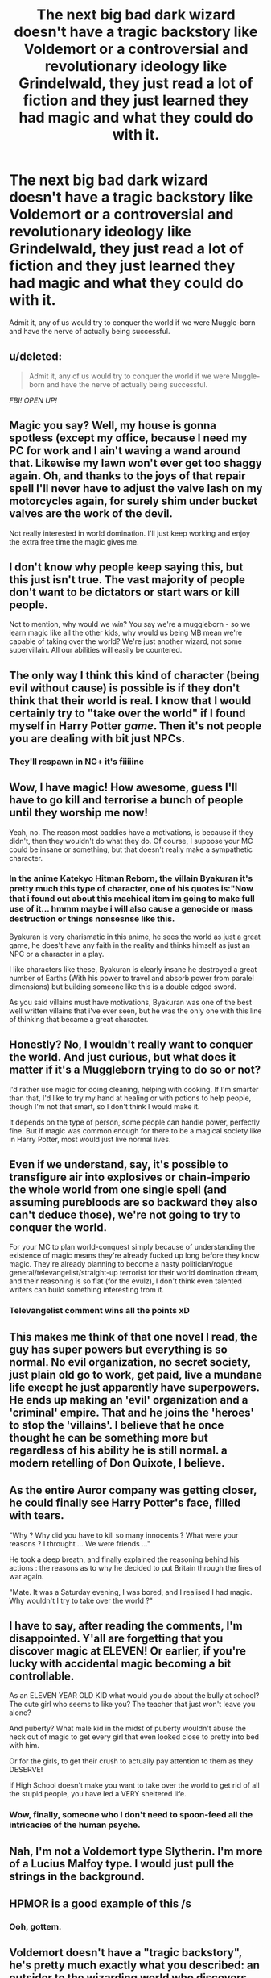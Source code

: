 #+TITLE: The next big bad dark wizard doesn't have a tragic backstory like Voldemort or a controversial and revolutionary ideology like Grindelwald, they just read a lot of fiction and they just learned they had magic and what they could do with it.

* The next big bad dark wizard doesn't have a tragic backstory like Voldemort or a controversial and revolutionary ideology like Grindelwald, they just read a lot of fiction and they just learned they had magic and what they could do with it.
:PROPERTIES:
:Author: SnobbishWizard
:Score: 34
:DateUnix: 1587864655.0
:DateShort: 2020-Apr-26
:FlairText: Prompt
:END:
Admit it, any of us would try to conquer the world if we were Muggle-born and have the nerve of actually being successful.


** u/deleted:
#+begin_quote
  Admit it, any of us would try to conquer the world if we were Muggle-born and have the nerve of actually being successful.
#+end_quote

/FBI! OPEN UP!/
:PROPERTIES:
:Score: 25
:DateUnix: 1587877115.0
:DateShort: 2020-Apr-26
:END:


** Magic you say? Well, my house is gonna spotless (except my office, because I need my PC for work and I ain't waving a wand around that. Likewise my lawn won't ever get too shaggy again. Oh, and thanks to the joys of that repair spell I'll never have to adjust the valve lash on my motorcycles again, for surely shim under bucket valves are the work of the devil.

Not really interested in world domination. I'll just keep working and enjoy the extra free time the magic gives me.
:PROPERTIES:
:Author: richardjreidii
:Score: 18
:DateUnix: 1587887289.0
:DateShort: 2020-Apr-26
:END:


** I don't know why people keep saying this, but this just isn't true. The vast majority of people don't want to be dictators or start wars or kill people.

Not to mention, why would we /win/? You say we're a muggleborn - so we learn magic like all the other kids, why would us being MB mean we're capable of taking over the world? We're just another wizard, not some supervillain. All our abilities will easily be countered.
:PROPERTIES:
:Author: Uncommonality
:Score: 16
:DateUnix: 1587886398.0
:DateShort: 2020-Apr-26
:END:


** The only way I think this kind of character (being evil without cause) is possible is if they don't think that their world is real. I know that I would certainly try to "take over the world" if I found myself in Harry Potter /game/. Then it's not people you are dealing with bit just NPCs.
:PROPERTIES:
:Author: vanfalkenburg
:Score: 14
:DateUnix: 1587888979.0
:DateShort: 2020-Apr-26
:END:

*** They'll respawn in NG+ it's fiiiiine
:PROPERTIES:
:Author: White_fri2z
:Score: 5
:DateUnix: 1587912048.0
:DateShort: 2020-Apr-26
:END:


** Wow, I have magic! How awesome, guess I'll have to go kill and terrorise a bunch of people until they worship me now!

Yeah, no. The reason most baddies have a motivations, is because if they didn't, then they wouldn't do what they do. Of course, I suppose your MC could be insane or something, but that doesn't really make a sympathetic character.
:PROPERTIES:
:Author: CorruptedFlame
:Score: 18
:DateUnix: 1587882362.0
:DateShort: 2020-Apr-26
:END:

*** In the anime Katekyo Hitman Reborn, the villain Byakuran it's pretty much this type of character, one of his quotes is:"Now that i found out about this machical item im going to make full use of it... hmmm maybe i will also cause a genocide or mass destruction or things nonsesnse like this.

Byakuran is very charismatic in this anime, he sees the world as just a great game, he does't have any faith in the reality and thinks himself as just an NPC or a character in a play.

I like characters like these, Byakuran is clearly insane he destroyed a great number of Earths (With his power to travel and absorb power from paralel dimensions) but building someone like this is a double edged sword.

As you said villains must have motivations, Byakuran was one of the best well written villains that i've ever seen, but he was the only one with this line of thinking that became a great character.
:PROPERTIES:
:Author: Evil_Quetzalcoatl
:Score: 2
:DateUnix: 1587932213.0
:DateShort: 2020-Apr-27
:END:


** Honestly? No, I wouldn't really want to conquer the world. And just curious, but what does it matter if it's a Muggleborn trying to do so or not?

I'd rather use magic for doing cleaning, helping with cooking. If I'm smarter than that, I'd like to try my hand at healing or with potions to help people, though I'm not that smart, so I don't think I would make it.

It depends on the type of person, some people can handle power, perfectly fine. But if magic was common enough for there to be a magical society like in Harry Potter, most would just live normal lives.
:PROPERTIES:
:Author: SnarkyAndProud
:Score: 7
:DateUnix: 1587889907.0
:DateShort: 2020-Apr-26
:END:


** Even if we understand, say, it's possible to transfigure air into explosives or chain-imperio the whole world from one single spell (and assuming purebloods are so backward they also can't deduce those), we're not going to try to conquer the world.

For your MC to plan world-conquest simply because of understanding the existence of magic means they're already fucked up long before they know magic. They're already planning to become a nasty politician/rogue general/televangelist/straight-up terrorist for their world domination dream, and their reasoning is so flat (for the evulz), I don't think even talented writers can build something interesting from it.
:PROPERTIES:
:Author: pm-me-your-nenen
:Score: 5
:DateUnix: 1587890076.0
:DateShort: 2020-Apr-26
:END:

*** Televangelist comment wins all the points xD
:PROPERTIES:
:Author: SaltbleachedRose
:Score: 1
:DateUnix: 1588065022.0
:DateShort: 2020-Apr-28
:END:


** This makes me think of that one novel I read, the guy has super powers but everything is so normal. No evil organization, no secret society, just plain old go to work, get paid, live a mundane life except he just apparently have superpowers. He ends up making an 'evil' organization and a 'criminal' empire. That and he joins the 'heroes' to stop the 'villains'. I believe that he once thought he can be something more but regardless of his ability he is still normal. a modern retelling of Don Quixote, I believe.
:PROPERTIES:
:Author: Rift-Warden
:Score: 5
:DateUnix: 1587885870.0
:DateShort: 2020-Apr-26
:END:


** As the entire Auror company was getting closer, he could finally see Harry Potter's face, filled with tears.

"Why ? Why did you have to kill so many innocents ? What were your reasons ? I throught ... We were friends ..."

He took a deep breath, and finally explained the reasoning behind his actions : the reasons as to why he decided to put Britain through the fires of war again.

"Mate. It was a Saturday evening, I was bored, and I realised I had magic. Why wouldn't I try to take over the world ?"
:PROPERTIES:
:Author: White_fri2z
:Score: 4
:DateUnix: 1587912239.0
:DateShort: 2020-Apr-26
:END:


** I have to say, after reading the comments, I'm disappointed. Y'all are forgetting that you discover magic at ELEVEN! Or earlier, if you're lucky with accidental magic becoming a bit controllable.

As an ELEVEN YEAR OLD KID what would you do about the bully at school? The cute girl who seems to like you? The teacher that just won't leave you alone?

And puberty? What male kid in the midst of puberty wouldn't abuse the heck out of magic to get every girl that even looked close to pretty into bed with him.

Or for the girls, to get their crush to actually pay attention to them as they DESERVE!

If High School doesn't make you want to take over the world to get rid of all the stupid people, you have led a VERY sheltered life.
:PROPERTIES:
:Author: tkepner
:Score: 2
:DateUnix: 1588046727.0
:DateShort: 2020-Apr-28
:END:

*** Wow, finally, someone who I don't need to spoon-feed all the intricacies of the human psyche.
:PROPERTIES:
:Author: SnobbishWizard
:Score: 1
:DateUnix: 1588046968.0
:DateShort: 2020-Apr-28
:END:


** Nah, I'm not a Voldemort type Slytherin. I'm more of a Lucius Malfoy type. I would just pull the strings in the background.
:PROPERTIES:
:Author: DeDe_at_it_again
:Score: 2
:DateUnix: 1587894858.0
:DateShort: 2020-Apr-26
:END:


** HPMOR is a good example of this /s
:PROPERTIES:
:Author: kenneth1221
:Score: 2
:DateUnix: 1587913606.0
:DateShort: 2020-Apr-26
:END:

*** Ooh, gottem.
:PROPERTIES:
:Author: SnobbishWizard
:Score: 2
:DateUnix: 1587917032.0
:DateShort: 2020-Apr-26
:END:


** Voldemort doesn't have a "tragic backstory", he's pretty much exactly what you described: an outsider to the wizarding world who discovers that he can do magic and has absolutely no scruples governing his intended use of it.
:PROPERTIES:
:Author: chaosattractor
:Score: 2
:DateUnix: 1587903117.0
:DateShort: 2020-Apr-26
:END:


** Probably less "start a war and kill people" and more "figure out how to build a magical computer, introduce the wizarding world to social media, monopolize the wizarding internet and collect absurd amounts of data on everyone"
:PROPERTIES:
:Author: 15_Redstones
:Score: 1
:DateUnix: 1587987183.0
:DateShort: 2020-Apr-27
:END:
